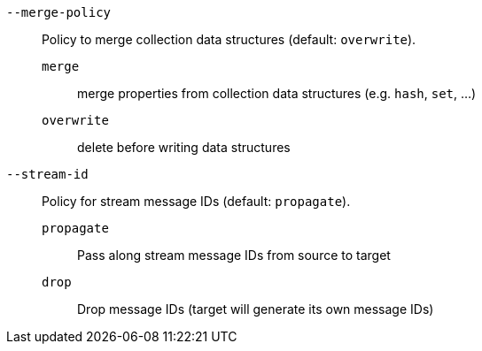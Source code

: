 `--merge-policy`:: Policy to merge collection data structures (default: `overwrite`).
  `merge`::: merge properties from collection data structures (e.g. `hash`, `set`, ...)
  `overwrite`::: delete before writing data structures
`--stream-id`:: Policy for stream message IDs (default: `propagate`).
  `propagate`::: Pass along stream message IDs from source to target
  `drop`::: Drop message IDs (target will generate its own message IDs)